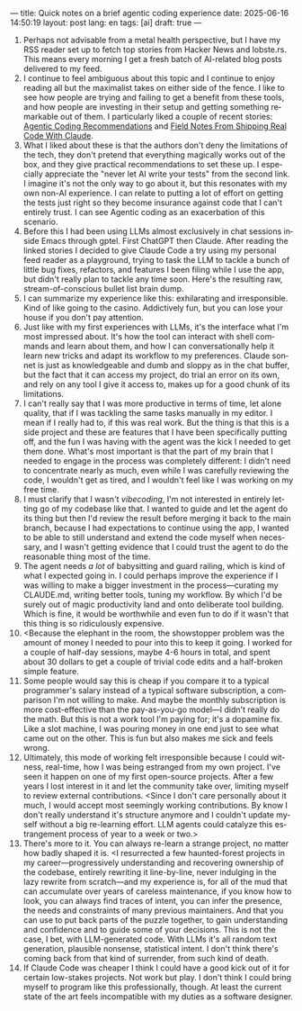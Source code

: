 ---
title: Quick notes on a brief agentic coding experience
date: 2025-06-16 14:50:19
layout: post
lang: en
tags: [ai]
draft: true
---
#+OPTIONS: toc:nil num:nil
#+LANGUAGE: en

1. Perhaps not advisable from a metal health perspective, but I have my RSS reader set up to fetch top stories from Hacker News and lobste.rs. This means every morning I get a fresh batch of AI-related blog posts delivered to my feed.
2. I continue to feel ambiguous about this topic and I continue to enjoy reading all but the maximalist takes on either side of the fence. I like to see how people are trying and failing to get a benefit from these tools, and how people are investing in their setup and getting something remarkable out of them. I particularly liked a couple of recent stories: [[https://lucumr.pocoo.org/2025/6/12/agentic-coding/][Agentic Coding Recommendations]] and [[https://diwank.space/field-notes-from-shipping-real-code-with-claude][Field Notes From Shipping Real Code With Claude]].
3. What I liked about these is that the authors don't deny the limitations of the tech, they don't pretend that everything magically works out of the box, and they give practical recommendations to set these up. I especially appreciate the "never let AI write your tests" from the second link. I imagine it's not the only way to go about it, but this resonates with my own non-AI experience. I can relate to putting a lot of effort on getting the tests just right so they become insurance against code that I can't entirely trust. I can see Agentic coding as an exacerbation of this scenario.
4. Before this I had been using LLMs almost exclusively in chat sessions inside Emacs through gptel. First ChatGPT then Claude. After reading the linked stories I decided to give Claude Code a try using my personal feed reader as a playground, trying to task the LLM to tackle a bunch of little bug fixes, refactors, and features I been filing while I use the app, but didn't really plan to tackle any time soon. Here's the resulting raw, stream-of-conscious bullet list brain dump.
5. I can summarize my experience like this: exhilarating and irresponsible. Kind of like going to the casino. Addictively fun, but you can lose your house if you don't pay attention.
6. Just like with my first experiences with LLMs, it's the interface what I'm most impressed about. It's how the tool can interact with shell commands and learn about them, and how I can conversationally help it learn new tricks and adapt its workflow to my preferences. Claude sonnet is just as knowledgeable and dumb and sloppy as in the chat buffer, but the fact that it can access my project, do trial an error on its own, and rely on any tool I give it access to, makes up for a good chunk of its limitations.
7. I can't really say that I was more productive in terms of time, let alone quality, that if I was tackling the same tasks manually in my editor. I mean if I really had to, if this was real work. But the thing is that this is a side project and these are features that I have been specifically putting off, and the fun I was having with the agent was the kick I needed to get them done. What's most important is that the part of my brain that I needed to engage in the process was completely different: I didn't need to concentrate nearly as much, even while I was carefully reviewing the code, I wouldn't get as tired, and I wouldn't feel like I was working on my free time.
8. I must clarify that I wasn't /vibecoding/, I'm not interested in entirely letting go of my codebase like that. I wanted to guide and let the agent do its thing but then I'd review the result before merging it back to the main branch, because I had expectations to continue using the app, I wanted to be able to still understand and extend the code myself when necessary, and I wasn't getting evidence that I could trust the agent to do the reasonable thing most of the time.
9. The agent needs /a lot/ of babysitting and guard railing, which is kind of what I expected going in. I could perhaps improve the experience if I was willing to make a bigger investment in the process---curating my CLAUDE.md, writing better tools, tuning my workflow. By which I'd be surely out of magic productivity land and onto deliberate tool building. Which is fine, it would be worthwhile and even fun to do if it wasn't that this thing is so ridiculously expensive.
10. <Because the elephant in the room, the showstopper problem was the amount of money I needed to pour into this to keep it going. I worked for a couple of half-day sessions, maybe 4-6 hours in total, and spent about 30 dollars to get a couple of trivial code edits and a half-broken simple feature.
11. Some people would say this is cheap if you compare it to a typical programmer's salary instead of a typical software subscription, a comparison I'm not willing to make. And maybe the monthly subscription is more cost-effective than the pay-as-you-go model---I didn't really do the math. But this is not a work tool I'm paying for; it's a dopamine fix. Like a slot machine, I was pouring money in one end just to see what came out on the other. This is fun but also makes me sick and feels wrong.
12. Ultimately, this mode of working felt irresponsible because I could witness, real-time, how I was being estranged from my own project. I've seen it happen on one of my first open-source projects. After a few years I lost interest in it and let the community take over, limiting myself to review external contributions. <Since I don't care personally about it much, I would accept most seemingly working contributions. By know I don't really understand it's structure anymore and I couldn't update myself without a big re-learning effort. LLM agents could catalyze this estrangement process of year to a week or two.>
13. There's more to it. You can always re-learn a strange project, no matter how badly shaped it is. <I resurrected a few  haunted-forest projects in my career---progressively understanding and recovering ownership of the codebase, entirely rewriting it line-by-line, never indulging in the lazy rewrite from scratch---and my experience is, for all of the mud that can accumulate over years of careless maintenance, if you know how to look, you can always find traces of intent, you can infer the presence, the needs and constraints of many previous maintainers. And that you can use to put back parts of the puzzle together, to gain understanding and confidence and to guide some of your decisions. This is not the case, I bet, with LLM-generated code. With LLMs it's all  random text generation, plausible nonsense, statistical intent. I don't think there's coming back from that kind of surrender, from such kind of death.
14. If Claude Code was cheaper I think I could have a good kick out of it for certain low-stakes projects. Not work but play. I don't think I could bring myself to program like this professionally, though. At least the current state of the art feels incompatible with my duties as a software designer.
